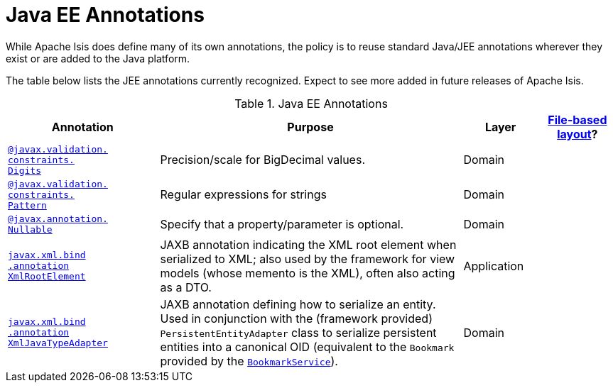 = Java EE Annotations

:Notice: Licensed to the Apache Software Foundation (ASF) under one or more contributor license agreements. See the NOTICE file distributed with this work for additional information regarding copyright ownership. The ASF licenses this file to you under the Apache License, Version 2.0 (the "License"); you may not use this file except in compliance with the License. You may obtain a copy of the License at. http://www.apache.org/licenses/LICENSE-2.0 . Unless required by applicable law or agreed to in writing, software distributed under the License is distributed on an "AS IS" BASIS, WITHOUT WARRANTIES OR  CONDITIONS OF ANY KIND, either express or implied. See the License for the specific language governing permissions and limitations under the License.
:page-partial:


While Apache Isis does define many of its own annotations, the policy is to reuse standard Java/JEE annotations wherever they exist or are added to the Java platform.

The table below lists the JEE annotations currently recognized.  Expect to see more added in future releases of Apache Isis.


.Java EE Annotations
[cols="2,4a,1,1", options="header"]
|===
|Annotation
|Purpose
|Layer
|xref:userguide:fun:ui.adoc#object-layout[File-based layout]?

|xref:refguide:applib-ant:Digits.adoc[`@javax.validation.` +
`constraints.` +
`Digits`]
|Precision/scale for BigDecimal values.
|Domain
|

|xref:refguide:applib-ant:Pattern.adoc[`@javax.validation.` +
`constraints.` +
`Pattern`]
|Regular expressions for strings
|Domain
|


|xref:refguide:applib-ant:Digits.adoc[`@javax.annotation.` +
`Nullable`]
|Specify that a property/parameter is optional.
|Domain
|


|xref:refguide:applib-ant:XmlRootElement.adoc[`javax.xml.bind` +
`.annotation` +
`XmlRootElement`]
|JAXB annotation indicating the XML root element when serialized to XML; also used by the framework for view models (whose memento is the XML), often also acting as a DTO.
|Application
|

|xref:refguide:applib-ant:XmlJavaTypeAdapter.adoc[`javax.xml.bind` +
`.annotation` +
`XmlJavaTypeAdapter`]
|JAXB annotation defining how to serialize an entity.  Used in conjunction with the (framework provided) `PersistentEntityAdapter` class to serialize persistent entities into a canonical OID (equivalent to the `Bookmark` provided by the xref:system:generated:index/applib/services/bookmark/BookmarkService.adoc[`BookmarkService`]).
|Domain
|


|===



